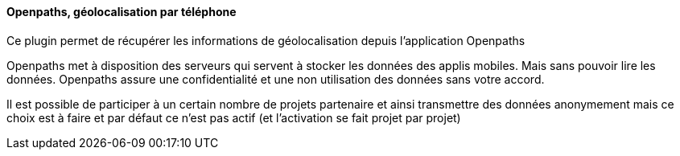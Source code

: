 ==== Openpaths, géolocalisation par téléphone

Ce plugin permet de récupérer les informations de géolocalisation depuis l'application Openpaths

Openpaths met à disposition des serveurs qui servent à stocker les données des applis mobiles. Mais sans pouvoir lire les données. Openpaths assure une confidentialité et une non utilisation des données sans votre accord.

Il est possible de participer à un certain nombre de projets partenaire et ainsi transmettre des données anonymement mais ce choix est à faire et par défaut ce n'est pas actif (et l'activation se fait projet par projet)